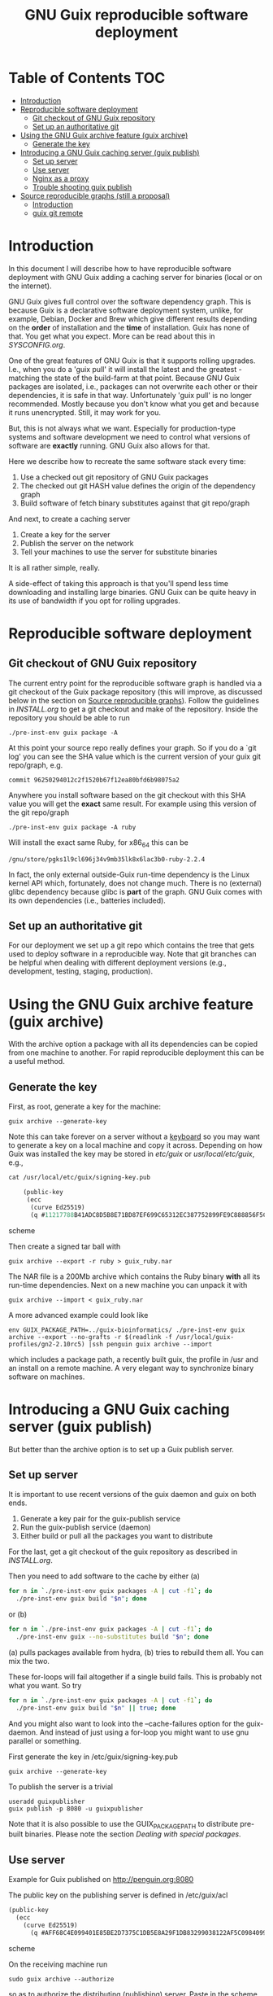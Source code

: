 #+TITLE: GNU Guix reproducible software deployment

* Table of Contents                                                     :TOC:
 - [[#introduction][Introduction]]
 - [[#reproducible-software-deployment][Reproducible software deployment]]
   - [[#git-checkout-of-gnu-guix-repository][Git checkout of GNU Guix repository]]
   - [[#set-up-an-authoritative-git][Set up an authoritative git]]
 - [[#using-the-gnu-guix-archive-feature-guix-archive][Using the GNU Guix archive feature (guix archive)]]
   - [[#generate-the-key][Generate the key]]
 - [[#introducing-a-gnu-guix-caching-server-guix-publish][Introducing a GNU Guix caching server (guix publish)]]
   - [[#set-up-server][Set up server]]
   - [[#use-server][Use server]]
   - [[#nginx-as-a-proxy][Nginx as a proxy]]
   - [[#trouble-shooting-guix-publish][Trouble shooting guix publish]]
 - [[#source-reproducible-graphs-still-a-proposal][Source reproducible graphs (still a proposal)]]
   - [[#introduction][Introduction]]
   - [[#guix-git-remote][guix git remote]]

* Introduction

In this document I will describe how to have reproducible software
deployment with GNU Guix adding a caching server for binaries (local
or on the internet).

GNU Guix gives full control over the software dependency graph. This
is because Guix is a declarative software deployment system, unlike,
for example, Debian, Docker and Brew which give different results
depending on the *order* of installation and the *time* of
installation. Guix has none of that. You get what you expect. More
can be read about this in [[SYSCONFIG.org]].

One of the great features of GNU Guix is that it supports rolling
upgrades. I.e., when you do a 'guix pull' it will install the latest
and the greatest - matching the state of the build-farm at that
point. Because GNU Guix packages are isolated, i.e., packages can not
overwrite each other or their dependencies, it is safe in that way.
Unfortunately 'guix pull' is no longer recommended. Mostly because you
don't know what you get and because it runs unencrypted. Still, it may
work for you.

But, this is not always what we want. Especially for production-type
systems and software development we need to control what versions of
software are *exactly* running. GNU Guix also allows for that.

Here we describe how to recreate the same software stack every
time:

1. Use a checked out git repository of GNU Guix packages
2. The checked out git HASH value defines the origin of the dependency graph
3. Build software of fetch binary substitutes against that git repo/graph

And next, to create a caching server

1. Create a key for the server
2. Publish the server on the network
3. Tell your machines to use the server for substitute binaries

It is all rather simple, really.

A side-effect of taking this approach is that you'll spend less time
downloading and installing large binaries. GNU Guix can be quite heavy
in its use of bandwidth if you opt for rolling upgrades.

* Reproducible software deployment
** Git checkout of GNU Guix repository

The current entry point for the reproducible software graph is handled
via a git checkout of the Guix package repository (this will improve,
as discussed below in the section on [[#source-reproducible-graphs][Source reproducible
graphs]]). Follow the guidelines in [[INSTALL.org]] to get a git checkout
and make of the repository. Inside the repository you should be able
to run

: ./pre-inst-env guix package -A

At this point your source repo really defines your graph. So if you do
a `git log' you can see the SHA value which is the current version of
your guix git repo/graph, e.g.

: commit 96250294012c2f1520b67f12ea80bfd6b98075a2

Anywhere you install software based on the git checkout with this SHA
value you will get the *exact* same result. For example using this
version of the git repo/graph

: ./pre-inst-env guix package -A ruby

Will install the exact same Ruby, for x86_64 this can be

: /gnu/store/pgks1l9cl696j34v9mb35lk8x6lac3b0-ruby-2.2.4

In fact, the only external outside-Guix run-time dependency is the
Linux kernel API which, fortunately, does not change much. There is no
(external) glibc dependency because glibc is *part* of the
graph. GNU Guix comes with its own dependencies (i.e.,
batteries included).

** Set up an authoritative git

For our deployment we set up a git repo which contains the tree that
gets used to deploy software in a reproducible way. Note that git
branches can be helpful when dealing with different deployment
versions (e.g., development, testing, staging, production).

* Using the GNU Guix archive feature (guix archive)

With the archive option a package with all its dependencies can be
copied from one machine to another. For rapid reproducible deployment
this can be a useful method.

** Generate the key

First, as root, generate a key for the machine:

: guix archive --generate-key

Note this can take forever on a server without a [[https://bugs.launchpad.net/ubuntu/+source/gnupg/+bug/706011][keyboard]] so you may
want to generate a key on a local machine and copy it
across. Depending on how Guix was installed the key may be stored in
/etc/guix/ or /usr/local/etc/guix/, e.g.,

#+begin_src scheme
cat /usr/local/etc/guix/signing-key.pub

    (public-key
     (ecc
      (curve Ed25519)
      (q #11217788B41ADC8D5B8E71BD87EF699C65312EC387752899FE9C888856F5C769#)))
#+end_src scheme

Then create a signed tar ball with

: guix archive --export -r ruby > guix_ruby.nar

The NAR file is a 200Mb archive which contains the Ruby binary *with*
all its run-time dependencies. Next on a new machine you can unpack
it with

: guix archive --import < guix_ruby.nar

A more advanced example could look like

: env GUIX_PACKAGE_PATH=../guix-bioinformatics/ ./pre-inst-env guix archive --export --no-grafts -r $(readlink -f /usr/local/guix-profiles/gn2-2.10rc5) |ssh penguin guix archive --import

which includes a package path, a recently built guix, the profile in
/usr and an install on a remote machine. A very elegant way to
synchronize binary software on machines.

* Introducing a GNU Guix caching server (guix publish)

But better than the archive option is to set up a Guix publish server.

** Set up server

It is important to use recent versions of the guix daemon and guix on
both ends.

1. Generate a key pair for the guix-publish service
2. Run the guix-publish service (daemon)
3. Either build or pull all the packages you want to distribute

For the last, get a git checkout of the guix repository as described
in [[INSTALL.org]].

Then you need to add software to the cache by either (a)

#+begin_src sh   :lang bash
for n in `./pre-inst-env guix packages -A | cut -f1`; do
  ./pre-inst-env guix build "$n"; done
#+end_src

or (b)

#+begin_src sh   :lang bash
for n in `./pre-inst-env guix packages -A | cut -f1`; do
  ./pre-inst-env guix --no-substitutes build "$n"; done
#+end_src

(a) pulls packages available from hydra, (b) tries to
rebuild them all. You can mix the two.

These for-loops will fail altogether if a single build fails. This is
probably not what you want. So try

#+begin_src sh   :lang bash
for n in `./pre-inst-env guix packages -A | cut -f1`; do
  ./pre-inst-env guix build "$n" || true; done
#+end_src

And you might also want to look into the --cache-failures option for
the guix-daemon. And instead of just using a for-loop you might
want to use gnu parallel or something.

First generate the key in /etc/guix/signing-key.pub

: guix archive --generate-key

To publish the server is a trivial

: useradd guixpublisher
: guix publish -p 8080 -u guixpublisher

Note that it is also possible to use the GUIX_PACKAGE_PATH to
distribute pre-built binaries. Please note the section [[HACKING.org#dealing-with-special-packages][Dealing with
special packages]].

** Use server

Example for Guix published on http://penguin.org:8080

The public key on the publishing server is defined in /etc/guix/acl

#+begin_src scheme
(public-key
  (ecc
    (curve Ed25519)
      (q #AFF68C4E099401E85BE2D7375C1DB5E8A29F1DB83299038122AF5C0984099CF8#)))
#+end_src scheme

On the receiving machine run

: sudo guix archive --authorize

so as to authorize the distributing (publishing) server.  Paste in the
scheme expression for the key above and finish with ctrl-D. After that
you can use something like

: guix package -i boost --substitute-urls="http://penguin.org:8080"

Or use it with the guix-daemon using hydra as a fallback

: guix-daemon --build-users-group=guixbuild --substitute-urls="http://penguin.org:8080 http://mirror.guixsd.org http://hydra.gnu.org"

(for multiple substitutes to work make sure you are running Guix >
0.9, note that the Guix mirror automatically fetches the master too)

To test the server by hand go to the URL

curl http://penguin.org:8080/nix-cache-info

and check the contents, it should show something like

: StoreDir: /gnu/store
: WantMassQuery: 0
: Priority: 100

** Nginx as a proxy

To use Nginx as a proxy use the following settings:

#+begin_src
server {
  listen 80;
  server_name guix.genenetwork.org;
  access_log  logs/guix.access.log;

  proxy_connect_timeout       3000;
  proxy_send_timeout          3000;
  proxy_read_timeout          3000;
  send_timeout                3000;

  location / {
      # proxy_set_header   Host $host;
      proxy_set_header   Host      $http_host;
      # proxy_redirect     off;
      proxy_set_header   Connection keep-alive;
      proxy_set_header   X-Real-IP $remote_addr;
      proxy_set_header   X-Forwarded-For $proxy_add_x_forwarded_for;
      proxy_set_header   X-Forwarded-Host $server_name;
      proxy_pass         http://127.0.0.1:8080;
  }
}
#+end_src

which can probably be simplified.  Start nginx with something like

: /root/.guix-profile/sbin/nginx -c /etc/nginx/nginx-genenetwork.conf -p /var/spool/nginx

** Trouble shooting guix publish

The guix substitute server is not very helpful giving messages - i.e.,
it fails silently to comply if an authorization key is missing, or if
you pass in a wrong URL. Best is to test the URL, e.g.

: curl http://guix.mycachingserver.org
: Resource not found: /

Next, look at the output of guix publish when querying. It should show

: GET /nar/vxdm2dqckv3yvwihr4hs6f886v6104az-zlib-1.2.8
: GET /nar/601j6j3fa9nf37vyzy8adcaxcfddw4m1-libsm-1.2.2

Typical things to go wrong are:

1. Webserver not visible
2. Key not working
3. Package tree differs
4. Packages created with or without --no-grafts option

It is advisable to use the same versions of guix and guix-daemon at
the same time.

* Source reproducible graphs (still a proposal)

** Introduction

In the above section we achieved source reproducibility by checking
out a git version of the Guix package repository. We even managed to
distribute binary packages from an external repository pointed at by
the GUIX_PACKAGE_PATH.

This system works - we use it ourselves - but it is hard on regular
users to ask them to checkout Guix, to build Guix (successfully), and
manage additional GUIX_PACKAGE_PATHs. But even for advanced GNU Guix
users it would be useful to be able tag packages to certain versions
of the package tree and track external source repositories. To me
GNU Guix would reach a new level of awesomeness if we can easily
manage reproducible distributed source trees of packages. The fun
thing is that most of the infrastructure is already there! What
we need to do is define behavior. Ricardo wrote some ideas
up in on the [[http://lists.gnu.org/archive/html/guix-devel/2016-07/msg01156.html][mailing list]].

I think it is a good idea and it can be generalized to manage versions
of repositories, so reproducibility is also addressed. In fact, my
proposal is not to use GUIX_PACKAGE_PATH at all:

** guix git remote

If we assume the standard packages in ~/.config/guix/latest (which
point to a directory in the user profile) are the 'origin' and a simple
version of the package directory we could add a new Guix git
repository with

: guix git remote add myrepo git-url

This checks out myrepo somewhere in $HOME/.config/guix.

To use myrepo simply tag it in standard guix commands:

: guix package --remote myrepo -A

lists all packages in myrepo. Note that we do not mix in the default
existing Guix repository! This implies that the remote myrepo should
contain the relevant Guix packages to build the package - which are
fixated in git this way.  Clean separation is the name of the game,
with the additional advantage that it will be easier to compare and
synchronize repositories against the main Guix one (myrepo is a git
clone of guix trunk).

To install a package from myrepo

: guix package --remote myrepo -i elixir

Now, we would like to bring in reproducibility. This can be done with
git branches, tags and or hashes. It requires new guix commands which
can be passed through to git, e.g.,

: guix git checkout myrepo branch

checks out the branch, other git commands are simply pass
throughs. All guix needs to do is run git in the proper
directory. Actually these directories can be part of the user profile
too, because guix is running with privileges!

To update the repo to the latest (within its branch, it is really a
git pull)

: guix pull --remote myrepo

For binary distribution there are no complications as long as the
provider builds on the exact same version of the tree.

The only complication that I see is that a version of guix on the
user's machine does can not handle the checked out tree because of
some incompatibility. In that case the user can opt to check out the
git tree by hand and build guix in there - as that is the same one the
provider is (supposed to be) using and comes with the tree. This also
solves the incompatible API issue, referred to on the ML.

With the mechanism described above. it would be less intimidating for
users to add sources of Guix packages (or Guix features) and download
binary substitutes.

Third parties can distribute package descriptions (or experimental
features) along with binary substitutes by simply hosting the modules
and running “guix publish”.  The Guix project doesn’t need to care.
Exactly how third-party collections are managed is completely up to the
respective maintainers.
